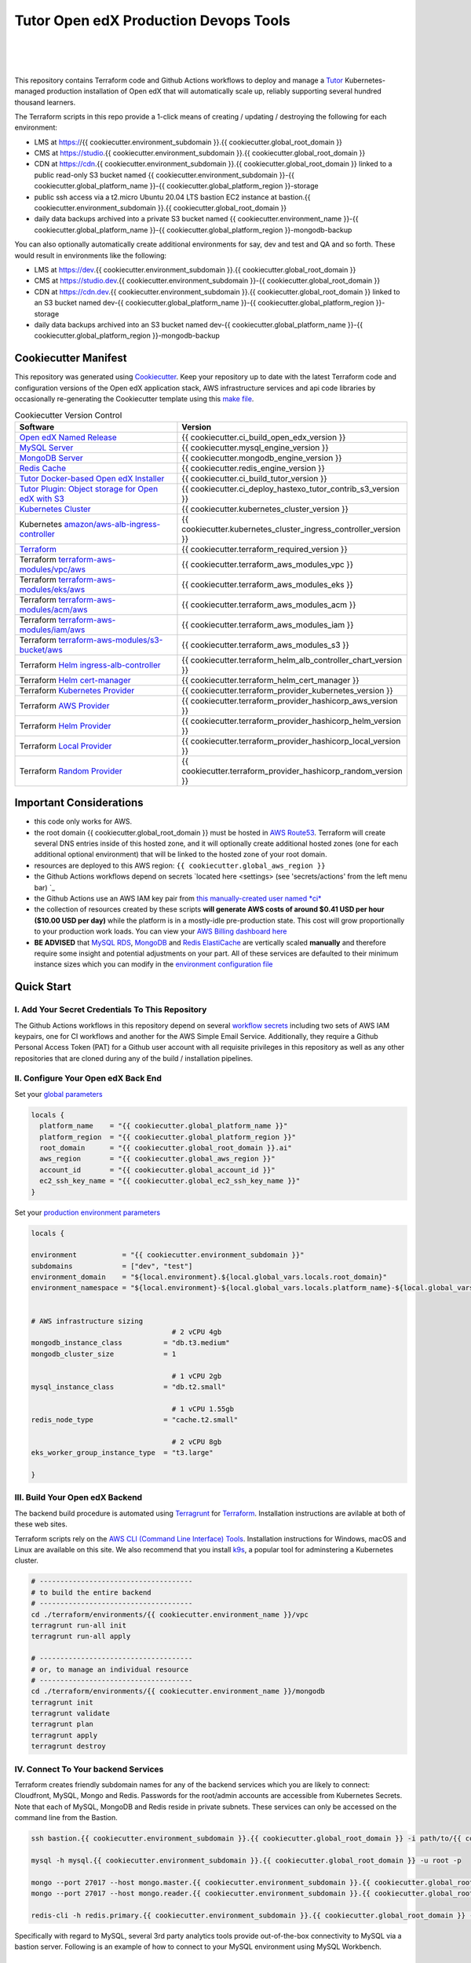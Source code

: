 Tutor Open edX Production Devops Tools
======================================
.. image:: https://img.shields.io/badge/hack.d-Lawrence%20McDaniel-orange.svg
  :target: https://lawrencemcdaniel.com
  :alt: Hack.d Lawrence McDaniel

.. image:: https://img.shields.io/static/v1?logo=discourse&label=Forums&style=flat-square&color=ff0080&message=discuss.overhang.io
  :alt: Forums
  :target: https://discuss.overhang.io

.. image:: https://img.shields.io/static/v1?logo=readthedocs&label=Documentation&style=flat-square&color=blue&message=docs.tutor.overhang.io
  :alt: Documentation
  :target: https://docs.tutor.overhang.io
|
.. image:: https://img.shields.io/badge/terraform-%235835CC.svg?style=for-the-badge&logo=terraform&logoColor=white
  :target: https://www.terraform.io/
  :alt: Terraform

.. image:: https://img.shields.io/badge/AWS-%23FF9900.svg?style=for-the-badge&logo=amazon-aws&logoColor=white
  :target: https://aws.amazon.com/
  :alt: AWS

.. image:: https://img.shields.io/badge/docker-%230db7ed.svg?style=for-the-badge&logo=docker&logoColor=white
  :target: https://www.docker.com/
  :alt: Docker

.. image:: https://img.shields.io/badge/kubernetes-%23326ce5.svg?style=for-the-badge&logo=kubernetes&logoColor=white
  :target: https://kubernetes.io/
  :alt: Kubernetes
|

.. image:: https://avatars.githubusercontent.com/u/40179672
  :target: https://openedx.org/
  :alt: OPEN edX
  :width: 75px
  :align: center

.. image:: https://overhang.io/static/img/tutor-logo.svg
  :target: https://docs.tutor.overhang.io/
  :alt: Tutor logo
  :width: 75px
  :align: center

|


This repository contains Terraform code and Github Actions workflows to deploy and manage a `Tutor <https://docs.tutor.overhang.io/>`_ Kubernetes-managed
production installation of Open edX that will automatically scale up, reliably supporting several hundred thousand learners.


The Terraform scripts in this repo provide a 1-click means of creating / updating / destroying the following for each environment:

- LMS at https://{{ cookiecutter.environment_subdomain }}.{{ cookiecutter.global_root_domain }}
- CMS at https://studio.{{ cookiecutter.environment_subdomain }}.{{ cookiecutter.global_root_domain }}
- CDN at https://cdn.{{ cookiecutter.environment_subdomain }}.{{ cookiecutter.global_root_domain }} linked to a public read-only S3 bucket named {{ cookiecutter.environment_subdomain }}-{{ cookiecutter.global_platform_name }}-{{ cookiecutter.global_platform_region }}-storage
- public ssh access via a t2.micro Ubuntu 20.04 LTS bastion EC2 instance at bastion.{{ cookiecutter.environment_subdomain }}.{{ cookiecutter.global_root_domain }}
- daily data backups archived into a private S3 bucket named {{ cookiecutter.environment_name }}-{{ cookiecutter.global_platform_name }}-{{ cookiecutter.global_platform_region }}-mongodb-backup

You can also optionally automatically create additional environments for say, dev and test and QA and so forth.
These would result in environments like the following:

- LMS at https://dev.{{ cookiecutter.environment_subdomain }}.{{ cookiecutter.global_root_domain }}
- CMS at https://studio.dev.{{ cookiecutter.environment_subdomain }}-{{ cookiecutter.global_root_domain }}
- CDN at https://cdn.dev.{{ cookiecutter.environment_subdomain }}.{{ cookiecutter.global_root_domain }} linked to an S3 bucket named dev-{{ cookiecutter.global_platform_name }}-{{ cookiecutter.global_platform_region }}-storage
- daily data backups archived into an S3 bucket named dev-{{ cookiecutter.global_platform_name }}-{{ cookiecutter.global_platform_region }}-mongodb-backup

Cookiecutter Manifest
------------------------

This repository was generated using `Cookiecutter <https://cookiecutter.readthedocs.io/>`_. Keep your repository up to date with the latest Terraform code and configuration versions of the Open edX application stack, AWS infrastructure services and api code libraries by occasionally re-generating the Cookiecutter template using this `make file <./make.sh>`_.

.. list-table:: Cookiecutter Version Control
  :widths: 75 20
  :header-rows: 1

  * - Software
    - Version
  * - `Open edX Named Release <https://edx.readthedocs.io/projects/edx-developer-docs/en/latest/named_releases.html>`_
    - {{ cookiecutter.ci_build_open_edx_version }}
  * - `MySQL Server <https://www.mysql.com/>`_
    - {{ cookiecutter.mysql_engine_version }}
  * - `MongoDB Server <https://www.mongodb.com/>`_
    - {{ cookiecutter.mongodb_engine_version }}
  * - `Redis Cache <https://redis.io/>`_
    - {{ cookiecutter.redis_engine_version }}
  * - `Tutor Docker-based Open edX Installer <https://docs.tutor.overhang.io/>`_
    - {{ cookiecutter.ci_build_tutor_version }}
  * - `Tutor Plugin: Object storage for Open edX with S3 <https://github.com/hastexo/tutor-contrib-s3>`_
    - {{ cookiecutter.ci_deploy_hastexo_tutor_contrib_s3_version }}
  * - `Kubernetes Cluster <https://kubernetes.io/>`_
    - {{ cookiecutter.kubernetes_cluster_version }}
  * - Kubernetes `amazon/aws-alb-ingress-controller <https://hub.docker.com/r/amazon/aws-alb-ingress-controller/>`_
    - {{ cookiecutter.kubernetes_cluster_ingress_controller_version }}
  * - `Terraform <https://www.terraform.io/>`_
    - {{ cookiecutter.terraform_required_version }}
  * - Terraform `terraform-aws-modules/vpc/aws <https://registry.terraform.io/modules/terraform-aws-modules/vpc/aws/latest>`_
    - {{ cookiecutter.terraform_aws_modules_vpc }}
  * - Terraform `terraform-aws-modules/eks/aws <https://registry.terraform.io/modules/terraform-aws-modules/eks/aws/latest>`_
    - {{ cookiecutter.terraform_aws_modules_eks }}
  * - Terraform `terraform-aws-modules/acm/aws <https://registry.terraform.io/modules/terraform-aws-modules/acm/aws/latest>`_
    - {{ cookiecutter.terraform_aws_modules_acm }}
  * - Terraform `terraform-aws-modules/iam/aws <https://registry.terraform.io/modules/terraform-aws-modules/iam/aws/latest>`_
    - {{ cookiecutter.terraform_aws_modules_iam }}
  * - Terraform `terraform-aws-modules/s3-bucket/aws <https://registry.terraform.io/modules/terraform-aws-modules/s3-bucket/aws/latest>`_
    - {{ cookiecutter.terraform_aws_modules_s3 }}
  * - Terraform `Helm ingress-alb-controller <https://github.com/kubernetes-sigs/aws-load-balancer-controller/>`_
    - {{ cookiecutter.terraform_helm_alb_controller_chart_version }}
  * - Terraform `Helm cert-manager <https://charts.jetstack.io>`_
    - {{ cookiecutter.terraform_helm_cert_manager }}
  * - Terraform `Kubernetes Provider <https://registry.terraform.io/providers/hashicorp/kubernetes/latest/docs>`_
    - {{ cookiecutter.terraform_provider_kubernetes_version }}
  * - Terraform `AWS Provider <https://registry.terraform.io/providers/hashicorp/aws/latest/docs>`_
    - {{ cookiecutter.terraform_provider_hashicorp_aws_version }}
  * - Terraform `Helm Provider <https://registry.terraform.io/providers/hashicorp/helm/latest/docs>`_
    - {{ cookiecutter.terraform_provider_hashicorp_helm_version }}
  * - Terraform `Local Provider <https://registry.terraform.io/providers/hashicorp/local/latest/docs>`_
    - {{ cookiecutter.terraform_provider_hashicorp_local_version }}
  * - Terraform `Random Provider <https://registry.terraform.io/providers/hashicorp/random/latest/docs>`_
    - {{ cookiecutter.terraform_provider_hashicorp_random_version }}


Important Considerations
------------------------

- this code only works for AWS.
- the root domain {{ cookiecutter.global_root_domain }} must be hosted in `AWS Route53 <https://console.aws.amazon.com/route53/v2/hostedzones#>`_. Terraform will create several DNS entries inside of this hosted zone, and it will optionally create additional hosted zones (one for each additional optional environment) that will be linked to the hosted zone of your root domain.
- resources are deployed to this AWS region: ``{{ cookiecutter.global_aws_region }}``
- the Github Actions workflows depend on secrets `located here <settings> (see 'secrets/actions' from the left menu bar) `_
- the Github Actions use an AWS IAM key pair from `this manually-created user named *ci* <https://console.aws.amazon.com/iam/home#/users/ci?section=security_credentials>`_
- the collection of resources created by these scripts **will generate AWS costs of around $0.41 USD per hour ($10.00 USD per day)** while the platform is in a mostly-idle pre-production state. This cost will grow proportionally to your production work loads. You can view your `AWS Billing dashboard here <https://console.aws.amazon.com/billing/home?region={{ cookiecutter.global_aws_region }}#/>`_
- **BE ADVISED** that `MySQL RDS <https://{{ cookiecutter.global_aws_region }}.console.aws.amazon.com/rds/home?region={{ cookiecutter.global_aws_region }}#databases:>`_, `MongoDB <https://{{ cookiecutter.global_aws_region }}.console.aws.amazon.com/docdb/home?region={{ cookiecutter.global_aws_region }}#subnetGroups>`_ and `Redis ElastiCache <https://{{ cookiecutter.global_aws_region }}.console.aws.amazon.com/elasticache/home?region={{ cookiecutter.global_aws_region }}#redis:>`_ are vertically scaled **manually** and therefore require some insight and potential adjustments on your part. All of these services are defaulted to their minimum instance sizes which you can modify in the `environment configuration file <terraform/environments/{{ cookiecutter.environment_name }}/env.hcl>`_

Quick Start
-----------

I. Add Your Secret Credentials To This Repository
~~~~~~~~~~~~~~~~~~~~~~~~~~~~~~~~~~~~~~~~~~~~~~~~~

The Github Actions workflows in this repository depend on several `workflow secrets <settings>`_ including two sets of AWS IAM keypairs, one for CI workflows and another for the AWS Simple Email Service.
Additionally, they require a Github Personal Access Token (PAT) for a Github user account with all requisite privileges in this repository as well as any other repositories that are cloned during any of the build / installation pipelines.

.. image:: doc/repository-secrets.png
  :width: 700
  :alt: Github Repository Secrets

II. Configure Your Open edX Back End
~~~~~~~~~~~~~~~~~~~~~~~~~~~~~~~~~~~~

Set your `global parameters <terraform/environments/global.hcl>`_

.. code-block:: hcl

  locals {
    platform_name    = "{{ cookiecutter.global_platform_name }}"
    platform_region  = "{{ cookiecutter.global_platform_region }}"
    root_domain      = "{{ cookiecutter.global_root_domain }}.ai"
    aws_region       = "{{ cookiecutter.global_aws_region }}"
    account_id       = "{{ cookiecutter.global_account_id }}"
    ec2_ssh_key_name = "{{ cookiecutter.global_ec2_ssh_key_name }}"
  }


Set your `production environment parameters <terraform/environments/{{ cookiecutter.environment_name }}/env.hcl>`_

.. code-block:: hcl

  locals {

  environment           = "{{ cookiecutter.environment_subdomain }}"
  subdomains            = ["dev", "test"]
  environment_domain    = "${local.environment}.${local.global_vars.locals.root_domain}"
  environment_namespace = "${local.environment}-${local.global_vars.locals.platform_name}-${local.global_vars.locals.platform_region}"


  # AWS infrastructure sizing
                                    # 2 vCPU 4gb
  mongodb_instance_class          = "db.t3.medium"
  mongodb_cluster_size            = 1

                                    # 1 vCPU 2gb
  mysql_instance_class            = "db.t2.small"

                                    # 1 vCPU 1.55gb
  redis_node_type                 = "cache.t2.small"

                                    # 2 vCPU 8gb
  eks_worker_group_instance_type  = "t3.large"

  }



III. Build Your Open edX Backend
~~~~~~~~~~~~~~~~~~~~~~~~~~~~~~~~

The backend build procedure is automated using `Terragrunt <https://terragrunt.gruntwork.io/>`_ for `Terraform <https://www.terraform.io/>`_.
Installation instructions are avilable at both of these web sites.

Terraform scripts rely on the `AWS CLI (Command Line Interface) Tools <https://aws.amazon.com/cli/>`_. Installation instructions for Windows, macOS and Linux are available on this site.
We also recommend that you install `k9s <https://k9scli.io/>`_, a popular tool for adminstering a Kubernetes cluster.

.. code-block:: shell

  # -------------------------------------
  # to build the entire backend
  # -------------------------------------
  cd ./terraform/environments/{{ cookiecutter.environment_name }}/vpc
  terragrunt run-all init
  terragrunt run-all apply

  # -------------------------------------
  # or, to manage an individual resource
  # -------------------------------------
  cd ./terraform/environments/{{ cookiecutter.environment_name }}/mongodb
  terragrunt init
  terragrunt validate
  terragrunt plan
  terragrunt apply
  terragrunt destroy

.. image:: doc/terragrunt-init.png
  :width: 900
  :alt: terragrunt run-all init


IV. Connect To Your backend Services
~~~~~~~~~~~~~~~~~~~~~~~~~~~~~~~~~~~~

Terraform creates friendly subdomain names for any of the backend services which you are likely to connect: Cloudfront, MySQL, Mongo and Redis.
Passwords for the root/admin accounts are accessible from Kubernetes Secrets. Note that each of MySQL, MongoDB and Redis reside in private subnets. These services can only be accessed on the command line from the Bastion.

.. code-block:: shell

  ssh bastion.{{ cookiecutter.environment_subdomain }}.{{ cookiecutter.global_root_domain }} -i path/to/{{ cookiecutter.global_ec2_ssh_key_name }}.pem

  mysql -h mysql.{{ cookiecutter.environment_subdomain }}.{{ cookiecutter.global_root_domain }} -u root -p

  mongo --port 27017 --host mongo.master.{{ cookiecutter.environment_subdomain }}.{{ cookiecutter.global_root_domain }} -u root -p
  mongo --port 27017 --host mongo.reader.{{ cookiecutter.environment_subdomain }}.{{ cookiecutter.global_root_domain }} -u root -p

  redis-cli -h redis.primary.{{ cookiecutter.environment_subdomain }}.{{ cookiecutter.global_root_domain }} -p 6379

Specifically with regard to MySQL, several 3rd party analytics tools provide out-of-the-box connectivity to MySQL via a bastion server. Following is an example of how to connect to your MySQL environment using MySQL Workbench.

.. image:: doc/mysql-workbench.png
  :width: 700
  :alt: Connecting to MySQL Workbench


Continuous Integration (CI)
---------------------------

Both the Build as well as the Deploy workflows were pre-configured based on your responses to the Cookiecutter questionnaire. Look for these two files in `.github/workflows <.github/workflows>`_. You'll find additional Open edX deployment and configuration files in `ci/tutor-build <ci/tutor-build>`_ and `ci/tutor-deploy <ci/tutor-deploy>`_


I. Build your Tutor Docker Image
~~~~~~~~~~~~~~~~~~~~~~~~~~~~~~~~

Use `this automated Github Actions workflow <https://github.com/{{ cookiecutter.github_account_name }}/{{ cookiecutter.github_repo_name }}/actions/workflows/tutor_build_image.yml>`_ to build a customized Open edX Docker container based on the latest stable version of Open edX (current {{ cookiecutter.ci_build_open_edx_version }}) and
your Open edX custom theme repository and Open edX plugin repository. Your new Docker image will be automatically uploaded to `AWS Amazon Elastic Container Registry <https://{{ cookiecutter.global_aws_region }}.console.aws.amazon.com/ecr/repositories?region={{ cookiecutter.global_aws_region }}>`_


II. Deploy your Docker Image to a Kubernetes Cluster
~~~~~~~~~~~~~~~~~~~~~~~~~~~~~~~~~~~~~~~~~~~~~~~~~~~~

Use `this automated Github Actions workflow <https://github.com/{{ cookiecutter.github_account_name }}/{{ cookiecutter.github_repo_name }}/actions/workflows/tutor_deploy_prod.yml>`_ to deploy your customized Docker container to a Kubernetes Cluster.
Open edX LMS and Studio configuration parameters are located `here <ci/tutor-deploy/environments/{{ cookiecutter.environment_name }}/settings_merge.json>`_.


About The Open edX Platform Back End
------------------------------------

The scripts in the `terraform <terraform>`_ folder provide 1-click functionality to create and manage all resources in your AWS account.
These scripts generally follow current best practices for implementing a large Python Django web platform like Open edX in a secure, cloud-hosted environment.
Besides reducing human error, there are other tangible improvements to managing your cloud infrastructure with Terraform as opposed to creating and managing your cloud infrastructure resources manually from the AWS console.
For example, all AWS resources are systematically tagged which in turn facilitates use of CloudWatch and improved consolidated logging and AWS billing expense reporting.

These scripts will create the following resources in your AWS account:

- **Compute Cluster**. uses either `AWS EC2 <https://aws.amazon.com/ec2/>`_ behind a Classic Load Balancer (the default) or AWS' serverless compute cluster, `Fargate <https://aws.amazon.com/fargate/>`_ behind an Application Load Balancer.
- **Kubernetes**. Uses `AWS Elastic Kubernetes Service `_ to implement a Kubernetes cluster onto which all applications and scheduled jobs are deployed as pods.
- **MySQL**. uses `AWS RDS <https://aws.amazon.com/rds/>`_ for all MySQL data, accessible inside the vpc as mysql.{{ cookiecutter.environment_subdomain }}.{{ cookiecutter.global_root_domain }}:3306. Instance size settings are located in the `environment configuration file <terraform/environments/{{ cookiecutter.environment_name }}/env.hcl>`_, and other common configuration settings `are located here <terraform/environments/{{ cookiecutter.environment_name }}/rds/terragrunt.hcl>`_. Passwords are stored in `Kubernetes Secrets <https://kubernetes.io/docs/concepts/configuration/secret/>`_ accessible from the EKS cluster.
- **MongoDB**. uses `AWS DocumentDB <https://aws.amazon.com/documentdb/>`_ for all MongoDB data, accessible insid the vpc as mongodb.master.{{ cookiecutter.environment_subdomain }}.{{ cookiecutter.global_root_domain }}:27017 and mongodb.reader.{{ cookiecutter.environment_subdomain }}.{{ cookiecutter.global_root_domain }}. Instance size settings are located in the `environment configuration file <terraform/environments/{{ cookiecutter.environment_name }}/env.hcl>`_, and other common configuration settings `are located here <terraform/modules/documentdb>`_. Passwords are stored in `Kubernetes Secrets <https://kubernetes.io/docs/concepts/configuration/secret/>`_ accessible from the EKS cluster.
- **Redis**. uses `AWS ElastiCache <https://aws.amazon.com/elasticache/>`_ for all Django application caches, accessible inside the vpc as cache.{{ cookiecutter.environment_subdomain }}.{{ cookiecutter.global_root_domain }}. Instance size settings are located in the `environment configuration file <terraform/environments/{{ cookiecutter.environment_name }}/env.hcl>`_. This is necessary in order to make the Open edX application layer completely ephemeral. Most importantly, user's login session tokens are persisted in Redis and so these need to be accessible to all app containers from a single Redis cache. Common configuration settings `are located here <terraform/environments/{{ cookiecutter.environment_name }}/redis/terragrunt.hcl>`_. Passwords are stored in `Kubernetes Secrets <https://kubernetes.io/docs/concepts/configuration/secret/>`_ accessible from the EKS cluster.
- **Container Registry**. uses this `automated Github Actions workflow <.github/workflows/tutor_build_image.yml>`_ to build your `tutor Open edX container <https://docs.tutor.overhang.io/>`_ and then register it in `Amazon Elastic Container Registry (Amazon ECR) <https://aws.amazon.com/ecr/>`_. Uses this `automated Github Actions workflow <.github/workflows/tutor_deploy_prod.yml>`_ to deploy your container to `AWS Amazon Elastic Kubernetes Service (EKS) <https://aws.amazon.com/kubernetes/>`_. EKS worker instance size settings are located in the `environment configuration file <terraform/environments/{{ cookiecutter.environment_name }}/env.hcl>`_. Note that tutor provides out-of-the-box support for Kubernetes. Terraform leverages Elastic Kubernetes Service to create a Kubernetes cluster onto which all services are deployed. Common configuration settings `are located here <terraform/environments/{{ cookiecutter.environment_name }}/kubernetes/terragrunt.hcl>`_
- **User Data**. uses `AWS S3 <https://aws.amazon.com/s3/>`_ for storage of user data. This installation makes use of a `Tutor plugin to offload object storage <https://github.com/hastexo/tutor-contrib-s3>`_ from the Ubuntu file system to AWS S3. It creates a public read-only bucket named of the form {{ cookiecutter.environment_name }}-{{ cookiecutter.global_platform_name }}-{{ cookiecutter.global_platform_region }}-storage, with write access provided to edxapp so that app-generated static content like user profile images, xblock-generated file content, application badges, e-commerce pdf receipts, instructor grades downloads and so on will be saved to this bucket. This is not only a necessary step for making your application layer ephemeral but it also facilitates the implementation of a CDN (which Terraform implements for you). Terraform additionally implements a completely separate, more secure S3 bucket for archiving your daily data backups of MySQL and MongoDB. Common configuration settings `are located here <terraform/environments/{{ cookiecutter.environment_name }}/s3/terragrunt.hcl>`_
- **CDN**. uses `AWS Cloudfront <https://aws.amazon.com/cloudfront/>`_ as a CDN, publicly acccessible as https://cdn.{{ cookiecutter.environment_subdomain }}.{{ cookiecutter.global_root_domain }}. Terraform creates Cloudfront distributions for each of your enviornments. These are linked to the respective public-facing S3 Bucket for each environment, and the requisite SSL/TLS ACM-issued certificate is linked. Terraform also automatically creates all Route53 DNS records of form cdn.{{ cookiecutter.environment_subdomain }}.{{ cookiecutter.global_root_domain }}. Common configuration settings `are located here <terraform/environments/{{ cookiecutter.environment_name }}/cloudfront/terragrunt.hcl>`_
- **Password & Secrets Management** uses `Kubernetes Secrets <https://kubernetes.io/docs/concepts/configuration/secret/>`_ in the EKS cluster. Open edX software relies on many passwords and keys, collectively referred to in this documentation simply as, "*secrets*". For all back services, including all Open edX applications, system account and root passwords are randomly and strongluy generated during automated deployment and then archived in EKS' secrets repository. This methodology facilitates routine updates to all of your passwords and other secrets, which is good practice these days. Common configuration settings `are located here <terraform/environments/{{ cookiecutter.environment_name }}/secrets/terragrunt.hcl>`_
- **SSL Certs**. Uses `AWS Certificate Manager <https://aws.amazon.com/certificate-manager/>`_ and LetsEncrypt. Terraform creates all SSL/TLS certificates. It uses a combination of AWS Certificate Manager (ACM) as well as LetsEncrypt. Additionally, the ACM certificates are stored in two locations: your aws-region as well as in us-east-1 (as is required by AWS CloudFront). Common configuration settings `are located here <terraform/modules/kubernetes/acm.tf>`_
- **DNS Management** uses `AWS Route53 <https://aws.amazon.com/route53/>`_ hosted zones for DNS management. Terraform expects to find your root domain already present in Route53 as a hosted zone. It will automatically create additional hosted zones, one per environment for production, dev, test and so on. It automatically adds NS records to your root domain hosted zone as necessary to link the zones together. Configuration data exists within several modules but the highest-level settings `are located here <terraform/modules/kubernetes/route53.tf>`_
- **System Access** uses `AWS Identity and Access Management (IAM) <https://aws.amazon.com/iam/>`_ to manage all system users and roles. Terraform will create several user accounts with custom roles, one or more per service.
- **Network Design**. uses `Amazon Virtual Private Cloud (Amazon VPC) <https://aws.amazon.com/vpc/>`_ based on the AWS account number provided in the `global configuration file <terraform/environments/global.hcl>`_ to take a top-down approach to compartmentalize all cloud resources and to customize the operating enviroment for your Open edX resources. Terraform will create a new virtual private cloud into which all resource will be provisioned. It creates a sensible arrangment of private and public subnets, network security settings and security groups. See additional VPC documentation  `here <terraform/environments/{{ cookiecutter.environment_name }}/vpc>`_
- **Proxy Access to Backend Services**. uses an `Amazon EC2 <https://aws.amazon.com/ec2/>`_ t2.micro Ubuntu instance publicly accessible via ssh as bastion.{{ cookiecutter.environment_subdomain }}.{{ cookiecutter.global_root_domain }}:22 using the ssh key specified in the `global configuration file <terraform/environments/global.hcl>`_.  For security as well as performance reasons all backend services like MySQL, Mongo, Redis and the Kubernetes cluster are deployed into their own private subnets, meaning that none of these are publicly accessible. See additional Bastion documentation  `here <terraform/environments/{{ cookiecutter.environment_name }}/bastion>`_. Terraform creates a t2.micro EC2 instance to which you can connect via ssh. In turn you can connect to services like MySQL via the bastion. Common configuration settings `are located here <terraform/environments/{{ cookiecutter.environment_name }}/bastion/terragrunt.hcl>`_. Note that if you are cost conscious then you could alternatively use `AWS Cloud9 <https://aws.amazon.com/cloud9/>`_ to gain access to all backend services.

Fargate Release Notes
---------------------

Fargate is a compute alternative to provisioning EC2 instances. This is an **experimental** part of the Open edX devops stack. While the Fargate compute service itself
is both stable and robust, it's integration with Terraform for purposes providing the compute layer for a kubernetes cluster is a relatively new thing, and comes with some headaches.
For the avoidance of any doubt, Fargate runs well inside a Kubernetes cluster and for the most part is indistinguishable from a traditional EC2 server, aside from the obvious luxury of not needing to
directly administer this aspect of the cluster. But on the other hand, Terraform's life cycle management of a kubernets cluster running Fargate is imperfect. Before you deploy Fargate into a production
environment please consider the following:

Known Issues
~~~~~~~~~~~~

- When using Terraform to create an EKS Kubernetes Cluster configured to use Fargate, the apply will fail on the first attempt. See error message below. This is a known issue that is caused by a race condition between coredns and creation of the Fargate node on which it runs. Re-attempting with `Terraform apply` resolves the problem.
- When using Terraform to destroy an EKS Kubernetes Cluster configured to use Fargate instead of EC2, you might experience any of the following:
  - Terraform fails to destroy some of the IAM roles when destroying the EKS. Each is an eks Service-Linked Role. This is a known bug in the Terraform module.
  - Terraform fails to destroy one of the EKS security groups. This is a known bug in the Terraform module.
- Terraform fails to destroy the Application Load Balancer ingress. This is due to a dependency problem which I'm still trouble shooting. The temporary resolution is to delete the Terraform file `terraform/modules/kubernetes_ingress_alb_controller/ingress.tf` and then run `terraform apply`.
- Other AWS admin users might lack permissions to view EKS resources in the AWS console, even if they have `admin` permissions or are logged in as the root account user. This is an AWS issue. I'm working on a set of instructions for configuring permissions for other users.
- If Terraform is interrupted during execution then it is possible that it will lose track of its state, leading to Terraform attempting to create already-existing resources which will result in run-time errors. This is the expected behavior of Terraform, but it can be a huge pain in the neck to resolve.

.. code-block:: bash

  module.eks.aws_eks_addon.this["coredns"]: Still creating... [20m0s elapsed]
  ╷
  │ Error: unexpected EKS Add-On (prod-stepwisemath-mexico:coredns) state returned during creation: timeout while waiting for state to become 'ACTIVE' (last state: 'DEGRADED', timeout: 20m0s)
  │ [WARNING] Running terraform apply again will remove the kubernetes add-on and attempt to create it again effectively purging previous add-on configuration
  │
  │   with module.eks.aws_eks_addon.this["coredns"],
  │   on .terraform/modules/eks/main.tf line 298, in resource "aws_eks_addon" "this":
  │  298: resource "aws_eks_addon" "this" {
  │
  ╵
  Releasing state lock. This may take a few moments...
  ERRO[1950] 1 error occurred:
    * exit status 1


FAQ
---

Why Use Tutor?
~~~~~~~~~~~~~~
Tutor is the official Docker-based Open edX distribution, both for production and local development. The goal of Tutor is to make it easy to deploy, customize, upgrade and scale Open edX. Tutor is reliable, fast, extensible, and it is already used to deploy hundreds of Open edX platforms around the world.

- Runs on Docker
- 1-click installation and upgrades
- Comes with batteries included: theming, SCORM, HTTPS, web-based administration interface, mobile app, custom translations…
- Extensible architecture with plugins
- Works out of the box with Kubernetes
- Amazing premium plugins available in the Tutor Wizard Edition, including Cairn the next-generation analytics solution for Open edX.


Why Use Docker?
~~~~~~~~~~~~~~~
In a word, `Docker <https://docs.docker.com/get-started/>`_ is about "Packaging" your software in a way that simplifies how it is installed and managed so that you benefit from fast, consistent delivery of your applications.
A Docker container image is a lightweight, standalone, executable package of software that includes everything needed to run an application: code, runtime, system tools, system libraries and settings. Meanwhile, Docker is an open platform for developing, shipping, and running applications.

For context, any software which you traditionally relied on Linux package managers like apt, snap or yum can alternativley be installed and run as a Docker container.
Some examples of stuff which an Open edX platform depends: Nginx, MySQL, MongoDB, Redis, and the Open edX application software itself which Tutor bundles into a container using `Docker Compose <https://en.wikipedia.org/wiki/Infrastructure_as_code>`_.

Why Use Kubernetes?
~~~~~~~~~~~~~~~~~~
`Kubernetes <https://kubernetes.io/>`_ manages Docker containers in a deployment enviornment. It provides an easy way to scale your application, and is a superior, cost-effective alternative to you manually creating and maintaing individual virtual servers for each of your backend services.
It keeps code operational and speeds up the delivery process. Kubernetes enables automating a lot of resource management and provisioning tasks.

Your Open edX platform runs via multiple Docker containers: the LMS Django application , CMS Django application, one or more Celery-based worker nodes for each of these applications, nginx, Caddy, and any backend services that tutor manages like Nginx and SMTP for example.
Kubernetes creates EC2 instances and then decides where to place each of these containers based on various real-time resource-based factors.
This leads to your EC2 instances carrying optimal workloads, all the time.
Behind the scenes Kubernetes (EKS in our case) uses an EC2 Elastic Load Balancer (ELB) with an auto-scaling policy, both of which you can see from the AWS EC2 dashboard.


Why Use Terraform?
~~~~~~~~~~~~~~~~~~

`Terraform <https://www.terraform.io/>`_ allows you to manage the entire lifecycle of your AWS cloud infrastructure using `infrastructure as code (IAC) <https://en.wikipedia.org/wiki/Infrastructure_as_code>`_. That means declaring infrastructure resources in configuration files that are then used by Terraform to provision, adjust and tear down your AWS cloud infrastructure. There are tangential benefits to using IAC.

1. **Maintain all of your backend configuration data in a single location**. This allows you to take a more holistic, top-down approach to planning and managing your backend resources, which leads to more reliable service for your users.
2. **Leverage git**. This is a big deal! Managing your backend as IAC means you can track individual changes to your configuration over time. More importantly, it means you can reverse backend configuration changes that didn't go as planned.
3. **It's top-down and bottom-up**. You can start at the network design level and work your way up the stack, taking into consideration factors like security, performance and cost.
4. **More thorough**. You see every possible configuration setting for each cloud service. This in turns helps to you to consider all aspects of your configuration decisions.
5. **More secure**. IAC leads to recurring reviews of software versions and things getting patched when they should. It compels you to regularly think about the ages of your passwords. It makes it easier for you to understand how network concepts like subnets, private networks, CIDRs and port settings are being used across your entire backend.
6. **Saves money**. Taking a top-down approach with IAC will lead to you proactively and sensibly sizing your infrastructure, so that you don't waste money on infrastructure that you don't use.
7. **It's what the big guys use**. Your Open edX backend contains a lot of complexity, and it provides a view into the far-larger worlds of platforms like Google, Facebook, Tiktok and others. Quite simply, technology stacks have evolved to a point where we no longer have the ability to artesanlly manage any one part. That in a nutshell is why major internet platforms have been so quick to adopt tools like Terraform.

Why Use Terragrunt?
~~~~~~~~~~~~~~~~~~~

`Terragrunt <https://terragrunt.gruntwork.io/>`_ is a thin wrapper that provides extra tools for keeping your configurations DRY, working with multiple Terraform modules, and managing remote state. DRY means don't repeat yourself. That helped a lot with self-repeating modules we had to use in this architecture.
